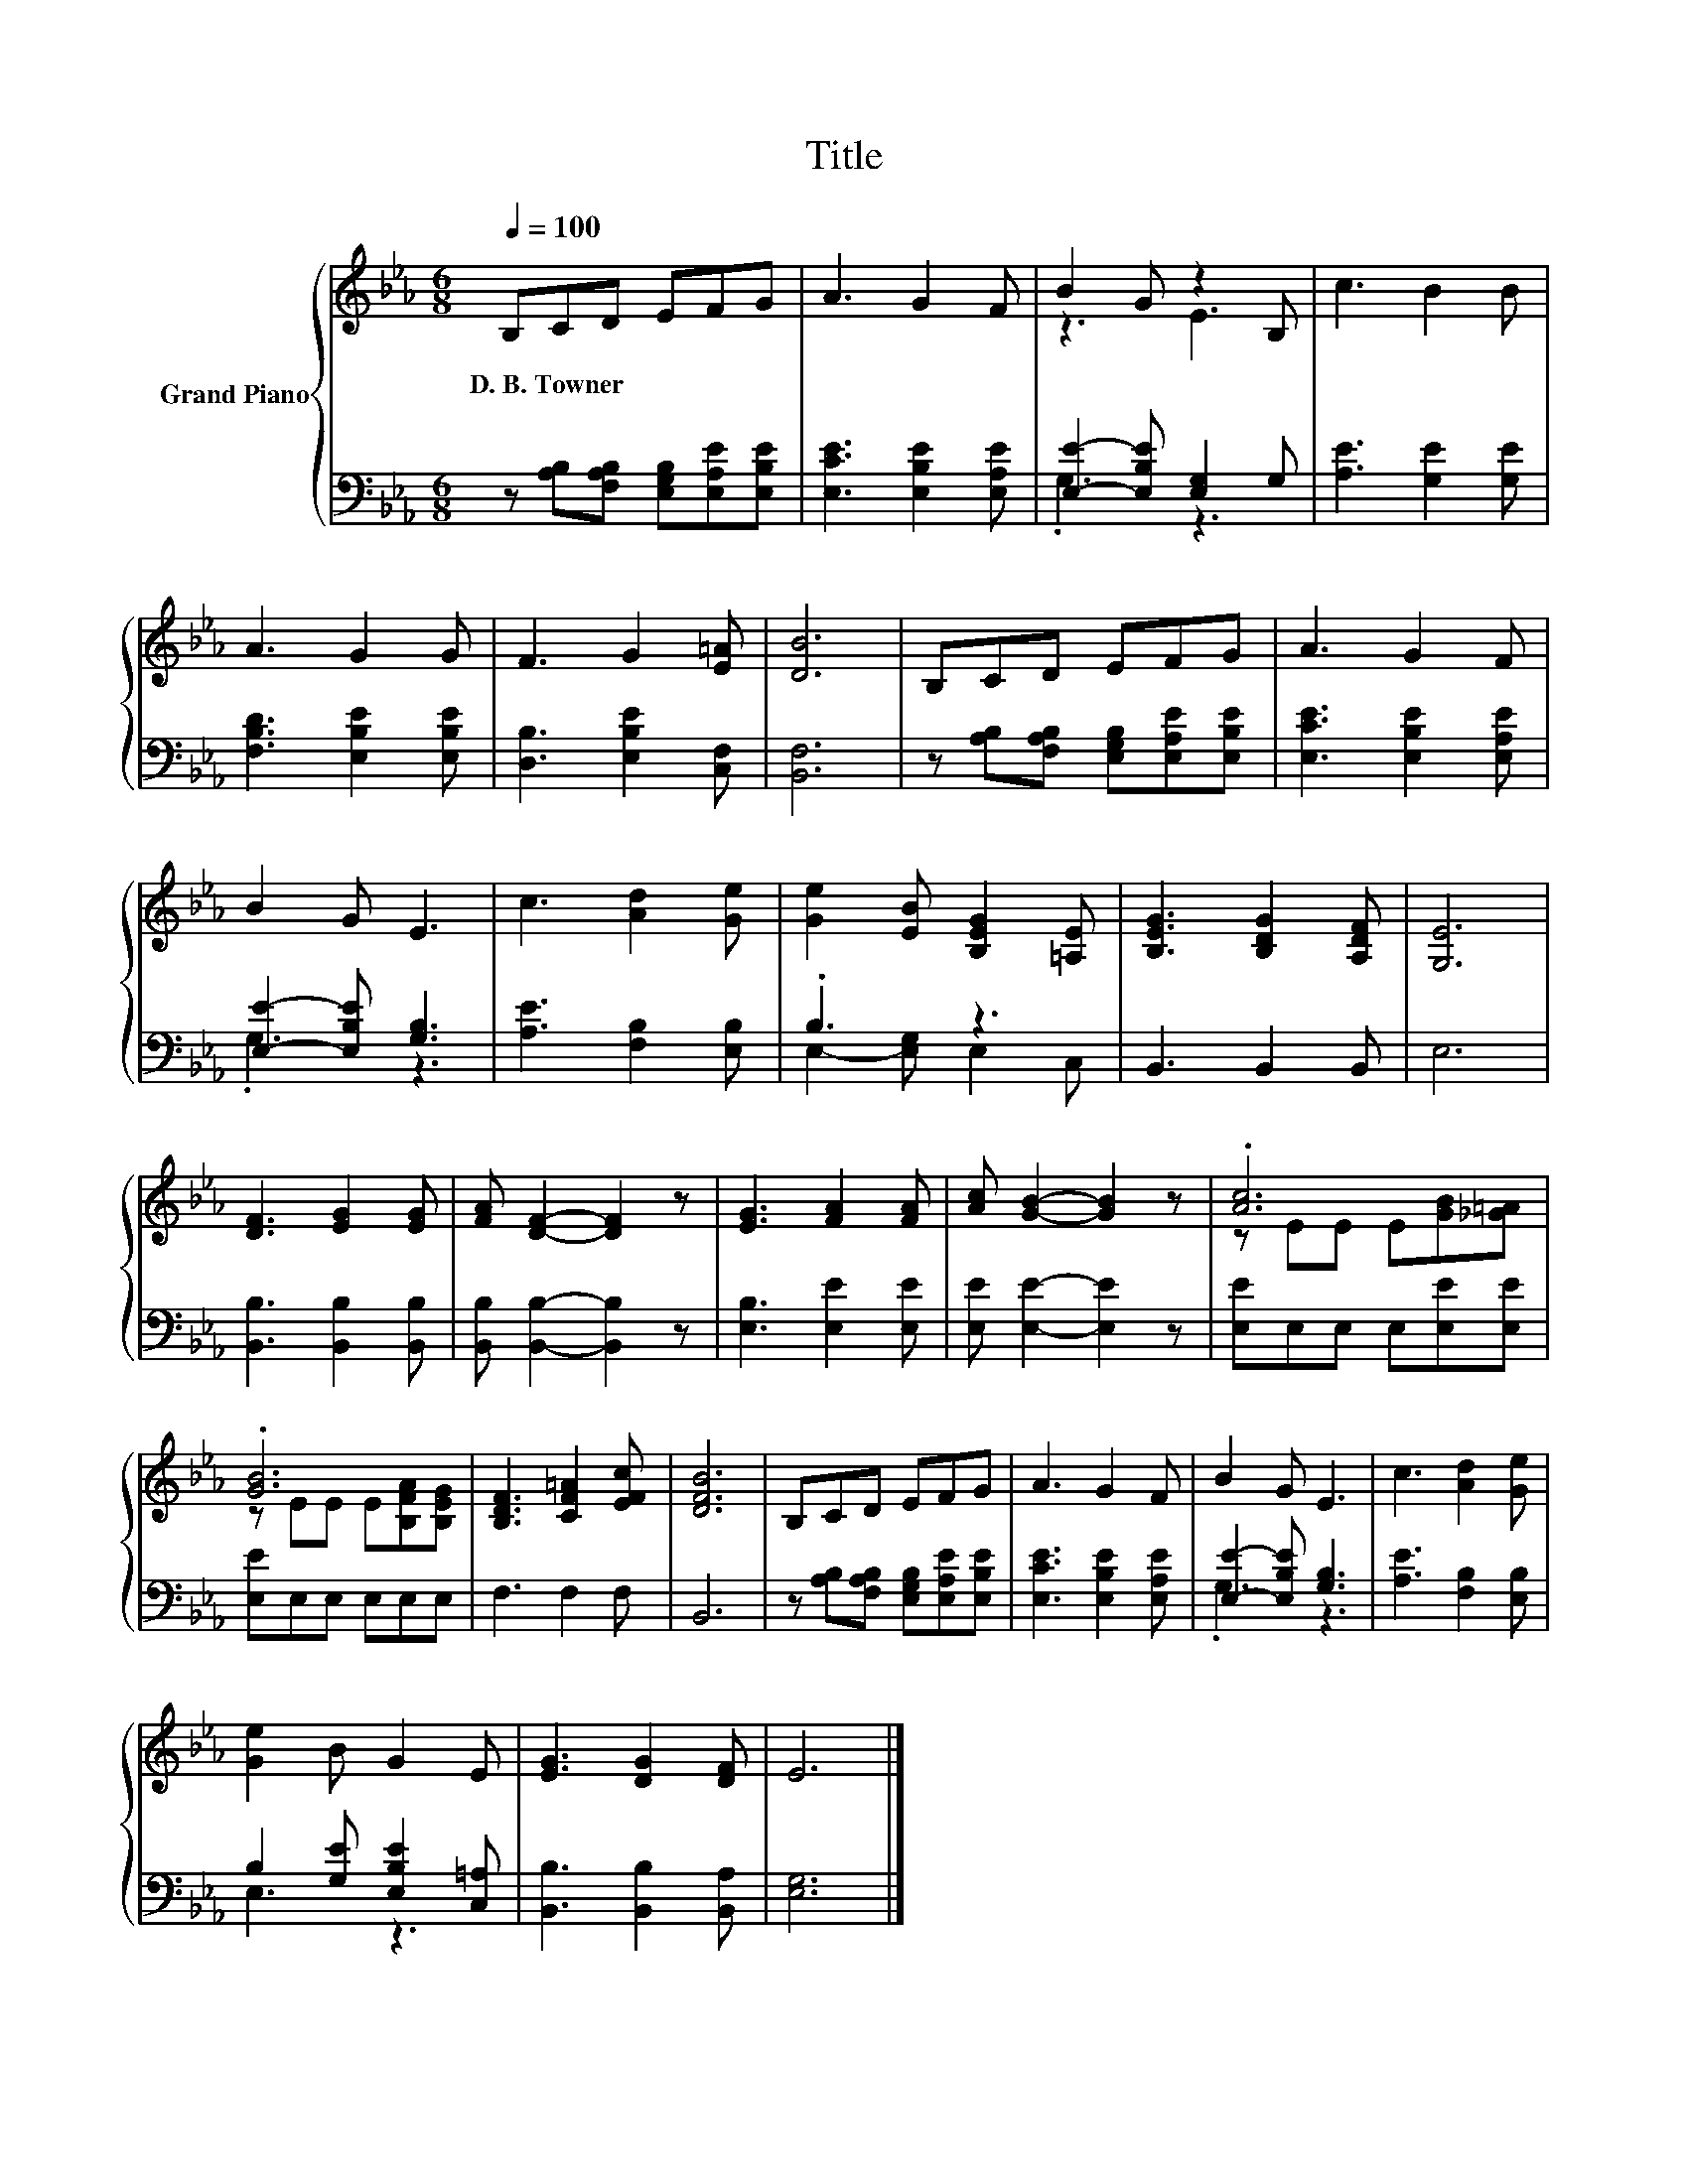 X:1
T:Title
%%score { ( 1 3 ) | ( 2 4 ) }
L:1/8
Q:1/4=100
M:6/8
K:Eb
V:1 treble nm="Grand Piano"
V:3 treble 
V:2 bass 
V:4 bass 
V:1
 B,CD EFG | A3 G2 F | B2 G z2 B, | c3 B2 B | A3 G2 G | F3 G2 [E=A] | [DB]6 | B,CD EFG | A3 G2 F | %9
w: D.~B.~Towner * * * * *|||||||||
 B2 G E3 | c3 [Ad]2 [Ge] | [Ge]2 [EB] [B,EG]2 [=A,E] | [B,EG]3 [B,DG]2 [A,DF] | [G,E]6 | %14
w: |||||
 [DF]3 [EG]2 [EG] | [FA] [DF]2- [DF]2 z | [EG]3 [FA]2 [FA] | [Ac] [GB]2- [GB]2 z | .[Ac]6 | %19
w: |||||
 .[GB]6 | [B,DF]3 [CF=A]2 [EFc] | [DFB]6 | B,CD EFG | A3 G2 F | B2 G E3 | c3 [Ad]2 [Ge] | %26
w: |||||||
 [Ge]2 B G2 E | [EG]3 [DG]2 [DF] | E6 |] %29
w: |||
V:2
 z [A,B,][F,A,B,] [E,G,B,][E,A,E][E,B,E] | [E,CE]3 [E,B,E]2 [E,A,E] | [E,E]2- [E,B,E] [E,G,]2 G, | %3
 [A,E]3 [G,E]2 [G,E] | [F,B,D]3 [E,B,E]2 [E,B,E] | [D,B,]3 [E,B,E]2 [C,F,] | [B,,F,]6 | %7
 z [A,B,][F,A,B,] [E,G,B,][E,A,E][E,B,E] | [E,CE]3 [E,B,E]2 [E,A,E] | [E,E]2- [E,B,E] [G,B,]3 | %10
 [A,E]3 [F,B,]2 [E,B,] | .B,3 z3 | B,,3 B,,2 B,, | E,6 | [B,,B,]3 [B,,B,]2 [B,,B,] | %15
 [B,,B,] [B,,B,]2- [B,,B,]2 z | [E,B,]3 [E,E]2 [E,E] | [E,E] [E,E]2- [E,E]2 z | %18
 [E,E]E,E, E,[E,E][E,E] | [E,E]E,E, E,E,E, | F,3 F,2 F, | B,,6 | %22
 z [A,B,][F,A,B,] [E,G,B,][E,A,E][E,B,E] | [E,CE]3 [E,B,E]2 [E,A,E] | [E,E]2- [E,B,E] [G,B,]3 | %25
 [A,E]3 [F,B,]2 [E,B,] | B,2 [G,E] [E,B,E]2 [C,=A,] | [B,,B,]3 [B,,B,]2 [B,,A,] | [E,G,]6 |] %29
V:3
 x6 | x6 | z3 E3 | x6 | x6 | x6 | x6 | x6 | x6 | x6 | x6 | x6 | x6 | x6 | x6 | x6 | x6 | x6 | %18
 z EE E[GB][_G=A] | z EE E[B,FA][B,EG] | x6 | x6 | x6 | x6 | x6 | x6 | x6 | x6 | x6 |] %29
V:4
 x6 | x6 | .G,3 z3 | x6 | x6 | x6 | x6 | x6 | x6 | .G,3 z3 | x6 | E,2- [E,G,] E,2 C, | x6 | x6 | %14
 x6 | x6 | x6 | x6 | x6 | x6 | x6 | x6 | x6 | x6 | .G,3 z3 | x6 | E,3 z3 | x6 | x6 |] %29

